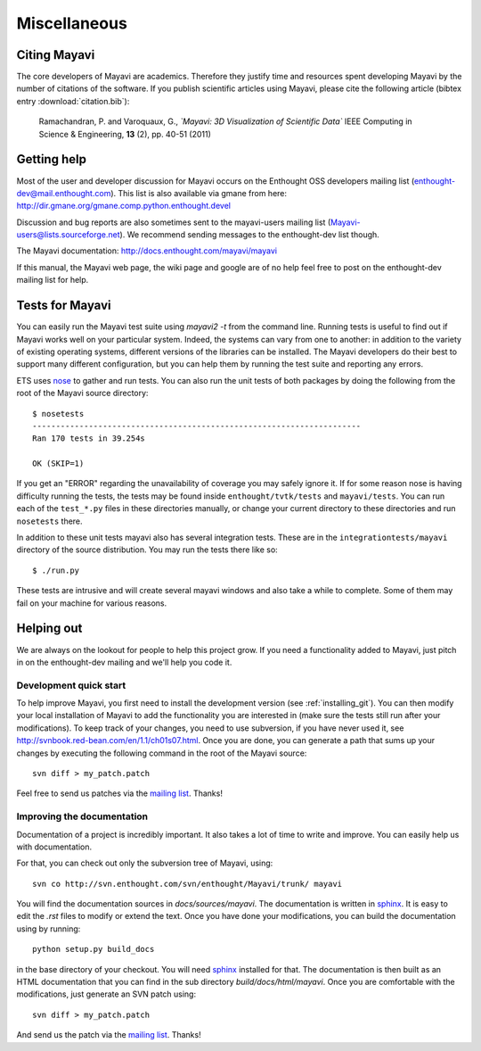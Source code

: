 Miscellaneous
=============

Citing Mayavi
---------------

The core developers of Mayavi are academics. Therefore they justify time and
resources spent developing Mayavi by the number of citations of the
software. If you publish scientific articles using Mayavi, please cite
the following article (bibtex entry :download:`citation.bib`):

  Ramachandran, P. and Varoquaux, G., *`Mayavi: 3D Visualization of 
  Scientific Data`* IEEE Computing in Science & Engineering, **13**
  (2), pp. 40-51 (2011)

.. _getting-help:

Getting help
------------

Most of the user and developer discussion for Mayavi occurs on the
Enthought OSS developers mailing list
(enthought-dev@mail.enthought.com).  This list is also available via
gmane from here:
http://dir.gmane.org/gmane.comp.python.enthought.devel

Discussion and bug reports are also sometimes sent to the mayavi-users
mailing list (Mayavi-users@lists.sourceforge.net).  We recommend
sending messages to the enthought-dev list though.

The Mayavi documentation: http://docs.enthought.com/mayavi/mayavi

If this manual, the Mayavi web page, the wiki page and google are of no
help feel free to post on the enthought-dev mailing list for help.


Tests for Mayavi
-----------------

You can easily run the Mayavi test suite using `mayavi2 -t` from the
command line. Running tests is useful to find out if Mayavi works well on
your particular system. Indeed, the systems can vary from one to another:
in addition to the variety of existing operating systems, different
versions of the libraries can be installed. The Mayavi developers do
their best to support many different configuration, but you can help them
by running the test suite and reporting any errors.

ETS uses nose_ to gather and run tests. You can also run the unit tests
of both packages by doing the following from the root of the Mayavi
source directory::

  $ nosetests
  ----------------------------------------------------------------------
  Ran 170 tests in 39.254s

  OK (SKIP=1)

If you get an "ERROR" regarding the unavailability of coverage you may
safely ignore it.  If for some reason nose is having difficulty running
the tests, the tests may be found inside ``enthought/tvtk/tests`` and
``mayavi/tests``.  You can run each of the ``test_*.py`` files
in these directories manually, or change your current directory to these
directories and run ``nosetests`` there.

In addition to these unit tests mayavi also has several integration tests.
These are in the ``integrationtests/mayavi`` directory of the source
distribution.  You may run the tests there like so::

 $ ./run.py

These tests are intrusive and will create several mayavi windows and
also take a while to complete.  Some of them may fail on your machine
for various reasons.

.. _nose: http://somethingaboutorange.com/mrl/projects/nose/

Helping out
-----------

We are always on the lookout for people to help this project grow.
If you need a functionality added to Mayavi, just pitch in on the
enthought-dev mailing and we'll help you code it.

Development quick start
~~~~~~~~~~~~~~~~~~~~~~~~

To help improve Mayavi, you first need to install the development version
(see :ref:`installing_git`). You can then modify your local installation
of Mayavi to add the functionality you are interested in (make sure the
tests still run after your modifications). To keep track of your changes,
you need to use subversion, if you have never used it, see
http://svnbook.red-bean.com/en/1.1/ch01s07.html. Once you are done, you
can generate a path that sums up your changes by executing the
following command in the root of the Mayavi source::

    svn diff > my_patch.patch

Feel free to send us patches via the `mailing list <https://mail.enthought.com/mailman/listinfo/enthought-dev>`__.  Thanks!

Improving the documentation
~~~~~~~~~~~~~~~~~~~~~~~~~~~~

Documentation of a project is incredibly important. It also takes a lot
of time to write and improve. You can easily help us with documentation.

For that, you can check out only the subversion tree of Mayavi, using::

  svn co http://svn.enthought.com/svn/enthought/Mayavi/trunk/ mayavi

You will find the documentation sources in `docs/sources/mayavi`. The
documentation is written in `sphinx <http://sphinx.pocoo.org/>`__. It is
easy to edit the `.rst` files to modify or extend the text. Once you have
done your modifications, you can build the documentation using by
running::

    python setup.py build_docs

in the base directory of your checkout. You will need 
`sphinx <http://sphinx.pocoo.org/>`__ installed for that. The
documentation is then built as an HTML documentation that you can find
in the sub directory `build/docs/html/mayavi`. Once you are comfortable
with the modifications, just generate an SVN patch using::

    svn diff > my_patch.patch 

And send us the patch via the `mailing list <https://mail.enthought.com/mailman/listinfo/enthought-dev>`__.  Thanks!


..
   Local Variables:
   mode: rst
   indent-tabs-mode: nil
   sentence-end-double-space: t
   fill-column: 70
   End:

